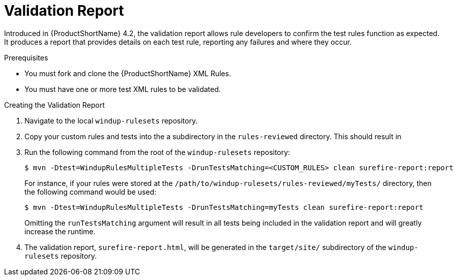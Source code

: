 // Module included in the following assemblies:
// * docs/rules-development-guide_5/master.adoc
[id='validation_report_{context}']
= Validation Report

Introduced in {ProductShortName} 4.2, the validation report allows rule developers to confirm the test rules function as expected. It produces a report that provides details on each test rule, reporting any failures and where they occur.

.Prerequisites

* You must fork and clone the {ProductShortName} XML Rules.
* You must have one or more test XML rules to be validated.

.Creating the Validation Report
. Navigate to the local `windup-rulesets` repository.
. Copy your custom rules and tests into the a subdirectory in the `rules-reviewed` directory. This should result in
. Run the following command from the root of the `windup-rulesets` repository:
+
----
$ mvn -Dtest=WindupRulesMultipleTests -DrunTestsMatching=<CUSTOM_RULES> clean surefire-report:report
----
+
For instance, if your rules were stored at the `/path/to/windup-rulesets/rules-reviewed/myTests/` directory, then the following command would be used:
+
----
$ mvn -Dtest=WindupRulesMultipleTests -DrunTestsMatching=myTests clean surefire-report:report
----
+
Omitting the `runTestsMatching` argument will result in all tests being included in the validation report and will greatly increase the runtime.

. The validation report, `surefire-report.html`, will be generated in the `target/site/` subdirectory of the `windup-rulesets` repository.
